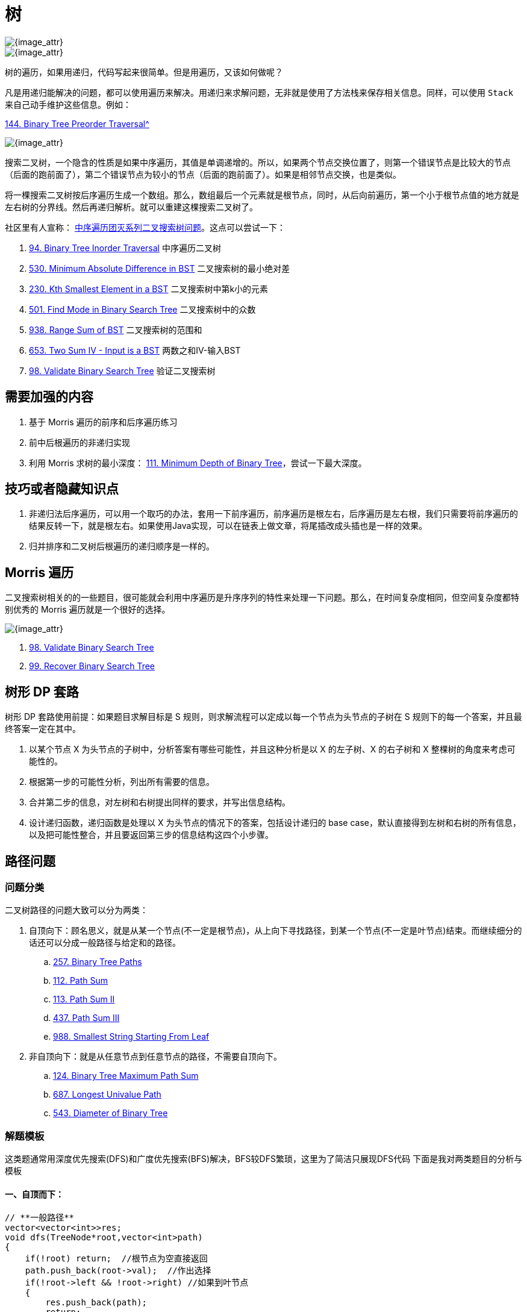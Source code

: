 [#0000-data-structure-tree]
= 树

image::images/0000-ds-tree-00.png[{image_attr}]

image::images/0000-ds-tree-03.png[{image_attr}]

树的遍历，如果用递归，代码写起来很简单。但是用遍历，又该如何做呢？

凡是用递归能解决的问题，都可以使用遍历来解决。用递归来求解问题，无非就是使用了方法栈来保存相关信息。同样，可以使用 `Stack` 来自己动手维护这些信息。例如：

xref:0144-binary-tree-preorder-traversal.adoc[144. Binary Tree Preorder Traversal^]

image::images/0000-ds-tree-02.gif[{image_attr}]


搜索二叉树，一个隐含的性质是如果中序遍历，其值是单调递增的。所以，如果两个节点交换位置了，则第一个错误节点是比较大的节点（后面的跑前面了），第二个错误节点为较小的节点（后面的跑前面了）。如果是相邻节点交换，也是类似。

将一棵搜索二叉树按后序遍历生成一个数组。那么，数组最后一个元素就是根节点，同时，从后向前遍历，第一个小于根节点值的地方就是左右树的分界线。然后再递归解析。就可以重建这棵搜索二叉树了。

社区里有人宣称： https://leetcode.cn/problems/minimum-absolute-difference-in-bst/solutions/39609/zhong-xu-bian-li-tuan-mie-xi-lie-er-cha-sou-suo-sh/[中序遍历团灭系列二叉搜索树问题^]。这点可以尝试一下：

. xref:0094-binary-tree-inorder-traversal.adoc[94. Binary Tree Inorder Traversal] 中序遍历二叉树
. xref:0530-minimum-absolute-difference-in-bst.adoc[530. Minimum Absolute Difference in BST] 二叉搜索树的最小绝对差
. xref:0230-kth-smallest-element-in-a-bst.adoc[230. Kth Smallest Element in a BST] 二叉搜索树中第k小的元素
. xref:0501-find-mode-in-binary-search-tree.adoc[501. Find Mode in Binary Search Tree] 二叉搜索树中的众数
. xref:0938-range-sum-of-bst.adoc[938. Range Sum of BST] 二叉搜索树的范围和
. xref:0653-two-sum-iv-input-is-a-bst.adoc[653. Two Sum IV - Input is a BST] 两数之和IV-输入BST
. xref:0098-validate-binary-search-tree.adoc[98. Validate Binary Search Tree] 验证二叉搜索树

== 需要加强的内容

. 基于 Morris 遍历的前序和后序遍历练习
. 前中后根遍历的非递归实现
. 利用 Morris 求树的最小深度： xref:0111-minimum-depth-of-binary-tree.adoc[111. Minimum Depth of Binary Tree]，尝试一下最大深度。

== 技巧或者隐藏知识点

. 非递归法后序遍历，可以用一个取巧的办法，套用一下前序遍历，前序遍历是根左右，后序遍历是左右根，我们只需要将前序遍历的结果反转一下，就是根左右。如果使用Java实现，可以在链表上做文章，将尾插改成头插也是一样的效果。
. 归并排序和二叉树后根遍历的递归顺序是一样的。


== Morris 遍历

二叉搜索树相关的的一些题目，很可能就会利用中序遍历是升序序列的特性来处理一下问题。那么，在时间复杂度相同，但空间复杂度都特别优秀的 Morris 遍历就是一个很好的选择。

image::images/0000-ds-tree-01.jpg[{image_attr}]

. xref:0098-validate-binary-search-tree.adoc[98. Validate Binary Search Tree]
. xref:0099-recover-binary-search-tree.adoc[99. Recover Binary Search Tree]

== 树形 DP 套路

树形 DP 套路使用前提：如果题目求解目标是 S 规则，则求解流程可以定成以每一个节点为头节点的子树在 S 规则下的每一个答案，并且最终答案一定在其中。

. 以某个节点 X 为头节点的子树中，分析答案有哪些可能性，并且这种分析是以 X 的左子树、X 的右子树和 X 整棵树的角度来考虑可能性的。
. 根据第一步的可能性分析，列出所有需要的信息。
. 合并第二步的信息，对左树和右树提出同样的要求，并写出信息结构。
. 设计递归函数，递归函数是处理以 X 为头节点的情况下的答案，包括设计递归的 base case，默认直接得到左树和右树的所有信息，以及把可能性整合，并且要返回第三步的信息结构这四个小步骤。

== 路径问题

=== 问题分类

二叉树路径的问题大致可以分为两类：

. 自顶向下：顾名思义，就是从某一个节点(不一定是根节点)，从上向下寻找路径，到某一个节点(不一定是叶节点)结束。而继续细分的话还可以分成一般路径与给定和的路径。
.. xref:0257-binary-tree-paths.adoc[257. Binary Tree Paths]
.. xref:0112-path-sum.adoc[112. Path Sum]
.. xref:0113-path-sum-ii.adoc[113. Path Sum II]
.. xref:0437-path-sum-iii.adoc[437. Path Sum III]
.. xref:0988-smallest-string-starting-from-leaf.adoc[988. Smallest String Starting From Leaf]
. 非自顶向下：就是从任意节点到任意节点的路径，不需要自顶向下。
.. xref:0124-binary-tree-maximum-path-sum.adoc[124. Binary Tree Maximum Path Sum]
.. xref:0687-longest-univalue-path.adoc[687. Longest Univalue Path]
.. xref:0543-diameter-of-binary-tree.adoc[543. Diameter of Binary Tree]

=== 解题模板

这类题通常用深度优先搜索(DFS)和广度优先搜索(BFS)解决，BFS较DFS繁琐，这里为了简洁只展现DFS代码
下面是我对两类题目的分析与模板

==== 一、自顶而下：

[source,cpp]
----
// **一般路径**
vector<vector<int>>res;
void dfs(TreeNode*root,vector<int>path)
{
    if(!root) return;  //根节点为空直接返回
    path.push_back(root->val);  //作出选择
    if(!root->left && !root->right) //如果到叶节点
    {
        res.push_back(path);
        return;
    }
    dfs(root->left,path);  //继续递归
    dfs(root->right,path);
}

// **给定和的路径**
void dfs(TreeNode*root, int sum, vector<int> path)
{
    if (!root)
        return;
    sum -= root->val;
    path.push_back(root->val);
    if (!root->left && !root->right && sum == 0)
    {
        res.push_back(path);
        return;
    }
    dfs(root->left, sum, path);
    dfs(root->right, sum, path);
}
----

这类题型DFS注意点：

. 如果是找路径和等于给定 `target` 的路径的，那么可以不用新增一个临时变量 `curSum` 来判断当前路径和，只需要用给定和 `target` 减去节点值，最终结束条件判断 `target==0` 即可
. 是否要回溯：二叉树的问题大部分是不需要回溯的，原因如下：
+
--
二叉树的递归部分：dfs(root->left),dfs(root->right)已经把可能的路径穷尽了，
因此到任意叶节点的路径只可能有一条，绝对不可能出现另外的路径也到这个满足条件的叶节点的；

而对比二维数组(例如迷宫问题)的DFS，for循环向四个方向查找每次只能朝向一个方向，并没有穷尽路径，
因此某一个满足条件的点可能是有多条路径到该点的

并且visited数组标记已经走过的路径是会受到另外路径是否访问的影响，这时候必须回溯
--
+
. 找到路径后是否要return：取决于题目是否要求找到叶节点满足条件的路径，如果必须到叶节点，那么就要return；但如果是到任意节点都可以，那么必不能return，因为这条路径下面还可能有更深的路径满足条件，还要在此基础上继续递归
. 是否要双重递归(即调用根节点的dfs函数后，继续调用根左右节点的pathsum函数)：看题目要不要求从根节点开始的，还是从任意节点开始

==== 二、非自顶而下：

这类题目一般解题思路如下：

设计一个辅助函数 `maxPath`，调用自身求出以一个节点为根节点的左侧最长路径 `left` 和右侧最长路径 `right`，那么经过该节点的最长路径就是 `left+right`

接着只需要从根节点开始dfs,不断比较更新全局变量即可

[source,cpp]
----
int res=0;
int maxPath(TreeNode *root) //以root为路径起始点的最长路径
{
    if (!root)
        return 0;
    int left=maxPath(root->left);
    int right=maxPath(root->right);
    res = max(res, left + right + root->val); //更新全局变量
    return max(left, right);   //返回左右路径较长者
}
----

这类题型DFS注意点：

. left,right代表的含义要根据题目所求设置，比如最长路径、最大路径和等等
. 全局变量res的初值设置是0还是INT_MIN要看题目节点是否存在负值,如果存在就用INT_MIN，否则就是0
. 注意两点之间路径为1，因此一个点是不能构成路径的


== 参考资料

. https://leetcode.cn/problems/recover-binary-search-tree/solutions/365873/yi-wen-zhang-wo-morrisbian-li-suan-fa-by-a-fei-8/[99. 恢复二叉搜索树 - 一文掌握Morris遍历算法^]
. https://leetcode.cn/problems/path-sum-iii/solutions/815688/yi-pian-wen-zhang-jie-jue-suo-you-er-cha-smch/[437. 路径总和 III - 一篇文章解决所有二叉树路径问题（问题分析+分类模板+题目剖析）^]
. https://leetcode.cn/problems/search-in-a-binary-search-tree/solutions/867987/dai-ma-sui-xiang-lu-dai-ni-xue-tou-er-ch-3ww7/[700. 二叉搜索树中的搜索:【递归法】【迭代法】详解^]
. https://leetcode.cn/problems/minimum-absolute-difference-in-bst/solutions/39609/zhong-xu-bian-li-tuan-mie-xi-lie-er-cha-sou-suo-sh/[530. 二叉搜索树的最小绝对差 - 中序遍历团灭系列二叉搜索树问题^]
. https://leetcode.cn/problems/insert-into-a-binary-search-tree/solutions/1766937/acm-xuan-shou-tu-jie-leetcode-by-rocky04-4yub/[701. 二叉搜索树中的插入操作 - ACM 选手图解 LeetCode 二叉搜索树中的插入操作（递归 + 非递归）^] -- 整理了一些资料，可以看看。
